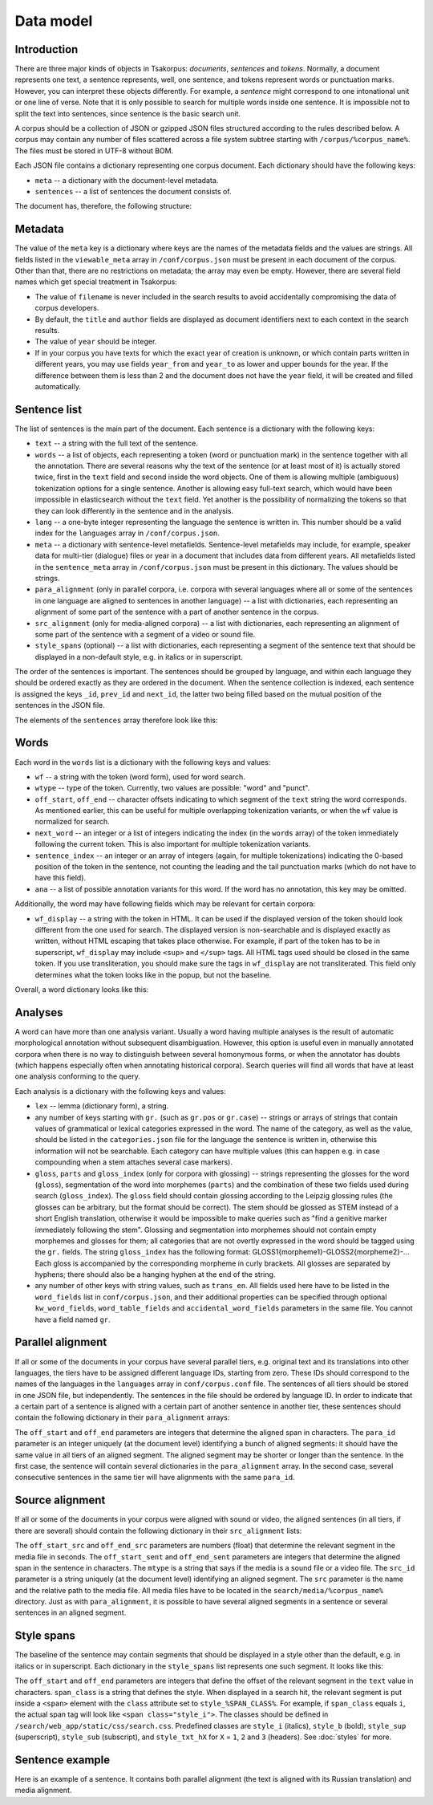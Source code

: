 Data model
==========

Introduction
------------

There are three major kinds of objects in Tsakorpus: *documents*, *sentences* and *tokens*. Normally, a document represents one text, a sentence represents, well, one sentence, and tokens represent words or punctuation marks. However, you can interpret these objects differently. For example, a *sentence* might correspond to one intonational unit or one line of verse. Note that it is only possible to search for multiple words inside one sentence. It is impossible not to split the text into sentences, since sentence is the basic search unit.

A corpus should be a collection of JSON or gzipped JSON files structured according to the rules described below. A corpus may contain any number of files scattered across a file system subtree starting with ``/corpus/%corpus_name%``. The files must be stored in UTF-8 without BOM.

Each JSON file contains a dictionary representing one corpus document. Each dictionary should have the following keys:

- ``meta`` -- a dictionary with the document-level metadata.
- ``sentences`` -- a list of sentences the document consists of.

The document has, therefore, the following structure:

.. code-block:: javascript
  :linenos:

  {
    "meta": {...},
    "sentences": [...]
  }

Metadata
--------

The value of the ``meta`` key is a dictionary where keys are the names of the metadata fields and the values are strings. All fields listed in the ``viewable_meta`` array in ``/conf/corpus.json`` must be present in each document of the corpus. Other than that, there are no restrictions on metadata; the array may even be empty. However, there are several field names which get special treatment in Tsakorpus:

- The value of ``filename`` is never included in the search results to avoid accidentally compromising the data of corpus developers.
- By default, the ``title`` and ``author`` fields are displayed as document identifiers next to each context in the search results.
- The value of ``year`` should be integer.
- If in your corpus you have texts for which the exact year of creation is unknown, or which contain parts written in different years, you may use fields ``year_from`` and ``year_to`` as lower and upper bounds for the year. If the difference between them is less than 2 and the document does not have the ``year`` field, it will be created and filled automatically.

Sentence list
-------------

The list of sentences is the main part of the document. Each sentence is a dictionary with the following keys:

- ``text`` -- a string with the full text of the sentence.
- ``words`` -- a list of objects, each representing a token (word or punctuation mark) in the sentence together with all the annotation. There are several reasons why the text of the sentence (or at least most of it) is actually stored twice, first in the ``text`` field and second inside the word objects. One of them is allowing multiple (ambiguous) tokenization options for a single sentence. Another is allowing easy full-text search, which would have been impossible in elasticsearch without the ``text`` field. Yet another is the possibility of normalizing the tokens so that they can look differently in the sentence and in the analysis.
- ``lang`` -- a one-byte integer representing the language the sentence is written in. This number should be a valid index for the ``languages`` array in ``/conf/corpus.json``.
- ``meta`` -- a dictionary with sentence-level metafields. Sentence-level metafields may include, for example, speaker data for multi-tier (dialogue) files or year in a document that includes data from different years. All metafields listed in the ``sentence_meta`` array in ``/conf/corpus.json`` must be present in this dictionary. The values should be strings.
- ``para_alignment`` (only in parallel corpora, i.e. corpora with several languages where all or some of the sentences in one language are aligned to sentences in another language) -- a list with dictionaries, each representing an alignment of some part of the sentence with a part of another sentence in the corpus.
- ``src_alignment`` (only for media-aligned corpora) -- a list with dictionaries, each representing an alignment of some part of the sentence with a segment of a video or sound file.
- ``style_spans`` (optional) -- a list with dictionaries, each representing a segment of the sentence text that should be displayed in a non-default style, e.g. in italics or in superscript.

The order of the sentences is important. The sentences should be grouped by language, and within each language they should be ordered exactly as they are ordered in the document. When the sentence collection is indexed, each sentence is assigned the keys ``_id``, ``prev_id`` and ``next_id``, the latter two being filled based on the mutual position of the sentences in the JSON file.

The elements of the ``sentences`` array therefore look like this:

.. code-block:: javascript
  :linenos:

  {
    "text": "...",
    "words": [...],
    "lang": ...,
    "meta": {...},
    "para_alignment": [...],
    "src_alignment": [...],
    "style_spans": [...]
  }

Words
-----

Each word in the ``words`` list is a dictionary with the following keys and values:

- ``wf`` -- a string with the token (word form), used for word search.
- ``wtype`` -- type of the token. Currently, two values are possible: "word" and "punct".
- ``off_start``, ``off_end`` -- character offsets indicating to which segment of the ``text`` string the word corresponds. As mentioned earlier, this can be useful for multiple overlapping tokenization variants, or when the ``wf`` value is normalized for search.
- ``next_word`` -- an integer or a list of integers indicating the index (in the ``words`` array) of the token immediately following the current token. This is also important for multiple tokenization variants.
- ``sentence_index`` -- an integer or an array of integers (again, for multiple tokenizations) indicating the 0-based position of the token in the sentence, not counting the leading and the tail punctuation marks (which do not have to have this field).
- ``ana`` -- a list of possible annotation variants for this word. If the word has no annotation, this key may be omitted.

Additionally, the word may have following fields which may be relevant for certain corpora:

- ``wf_display`` -- a string with the token in HTML. It can be used if the displayed version of the token should look different from the one used for search. The displayed version is non-searchable and is displayed exactly as written, without HTML escaping that takes place otherwise. For example, if part of the token has to be in superscript, ``wf_display`` may include ``<sup>`` and ``</sup>`` tags. All HTML tags used should be closed in the same token. If you use transliteration, you should make sure the tags in ``wf_display`` are not transliterated. This field only determines what the token looks like in the popup, but not the baseline.

Overall, a word dictionary looks like this:

.. code-block:: javascript
  :linenos:

  {
    "wf": "...",
    "wf_display": "...",   // optional
    "wtype": "word|punct",
    "off_start": ...,
    "off_end": ...,
    "next_word": ...,
    "sentence_index": ...,
    "ana": [...]           // optional
  }


Analyses
--------

A word can have more than one analysis variant. Usually a word having multiple analyses is the result of automatic morphological annotation without subsequent disambiguation. However, this option is useful even in manually annotated corpora when there is no way to distinguish between several homonymous forms, or when the annotator has doubts (which happens especially often when annotating historical corpora). Search queries will find all words that have at least one analysis conforming to the query.

Each analysis is a dictionary with the following keys and values:

- ``lex`` -- lemma (dictionary form), a string.
- any number of keys starting with ``gr.`` (such as ``gr.pos`` or ``gr.case``) -- strings or arrays of strings that contain values of grammatical or lexical categories expressed in the word. The name of the category, as well as the value, should be listed in the ``categories.json`` file for the language the sentence is written in, otherwise this information will not be searchable. Each category can have multiple values (this can happen e.g. in case compounding when a stem attaches several case markers).
- ``gloss``, ``parts`` and ``gloss_index`` (only for corpora with glossing) -- strings representing the glosses for the word (``gloss``), segmentation of the word into morphemes (``parts``) and the combination of these two fields used during search (``gloss_index``). The ``gloss`` field should contain glossing according to the Leipzig glossing rules (the glosses can be arbitrary, but the format should be correct). The stem should be glossed as STEM instead of a short English translation, otherwise it would be impossible to make queries such as "find a genitive marker immediately following the stem". Glossing and segmentation into morphemes should not contain empty morphemes and glosses for them; all categories that are not overtly expressed in the word should be tagged using the ``gr.`` fields. The string ``gloss_index`` has the following format: GLOSS1{morpheme1}-GLOSS2{morpheme2}-... Each gloss is accompanied by the corresponding morpheme in curly brackets. All glosses are separated by hyphens; there should also be a hanging hyphen at the end of the string.
- any number of other keys with string values, such as ``trans_en``. All fields used here have to be listed in the ``word_fields`` list in ``conf/corpus.json``, and their additional properties can be specified through optional ``kw_word_fields``, ``word_table_fields`` and ``accidental_word_fields`` parameters in the same file. You cannot have a field named ``gr``.

Parallel alignment
------------------

If all or some of the documents in your corpus have several parallel tiers, e.g. original text and its translations into other languages, the tiers have to be assigned different language IDs, starting from zero. These IDs should correspond to the names of the languages in the ``languages`` array in ``conf/corpus.conf`` file. The sentences of all tiers should be stored in one JSON file, but independently. The sentences in the file should be ordered by language ID. In order to indicate that a certain part of a sentence is aligned with a certain part of another sentence in another tier, these sentences should contain the following dictionary in their ``para_alignment`` arrays:

.. code-block:: javascript
  :linenos:

  {
    "off_start": ...,
    "off_end": ...,
    "para_id": ...
  }

The ``off_start`` and ``off_end`` parameters are integers that determine the aligned span in characters. The ``para_id`` parameter is an integer uniquely (at the document level) identifying a bunch of aligned segments: it should have the same value in all tiers of an aligned segment. The aligned segment may be shorter or longer than the sentence. In the first case, the sentence will contain several dictionaries in the ``para_alignment`` array. In the second case, several consecutive sentences in the same tier will have alignments with the same ``para_id``.


Source alignment
----------------

If all or some of the documents in your corpus were aligned with sound or video, the aligned sentences (in all tiers, if there are several) should contain the following dictionary in their ``src_alignment`` lists:

.. code-block:: javascript
  :linenos:

  {
    "off_start_src": ...,
    "off_end_src": ...,
    "off_start_sent": ...,
    "off_end_sent": ...,
    "mtype": "audio|video",
    "src_id": "...",
    "src": "..."
  }


The ``off_start_src`` and ``off_end_src`` parameters are numbers (float) that determine the relevant segment in the media file in seconds. The ``off_start_sent`` and ``off_end_sent`` parameters are integers that determine the aligned span in the sentence in characters. The ``mtype`` is a string that says if the media is a sound file or a video file. The ``src_id`` parameter is a string uniquely (at the document level) identifying an aligned segment. The ``src`` parameter is the name and the relative path to the media file. All media files have to be located in the ``search/media/%corpus_name%`` directory. Just as with ``para_alignment``, it is possible to have several aligned segments in a sentence or several sentences in an aligned segment.


Style spans
-----------

The baseline of the sentence may contain segments that should be displayed in a style other than the default, e.g. in italics or in superscript. Each dictionary in the ``style_spans`` list represents one such segment. It looks like this:

.. code-block:: javascript
  :linenos:

  {
    "off_start": ...,
    "off_end": ...,
    "span_class": "..."
  }

The ``off_start`` and ``off_end`` parameters are integers that define the offset of the relevant segment in the ``text`` value in characters. ``span_class`` is a string that defines the style. When displayed in a search hit, the relevant segment is put inside a ``<span>`` element with the ``class`` attribute set to ``style_%SPAN_CLASS%``. For example, if ``span_class`` equals ``i``, the actual span tag will look like ``<span class="style_i">``. The classes should be defined in ``/search/web_app/static/css/search.css``. Predefined classes are ``style_i`` (italics), ``style_b`` (bold), ``style_sup`` (superscript), ``style_sub`` (subscript), and ``style_txt_hX`` for ``X`` = ``1``, ``2`` and ``3`` (headers). See :doc:`styles` for more.


Sentence example
----------------

Here is an example of a sentence. It contains both parallel alignment (the text is aligned with its Russian translation) and media alignment.

.. code-block:: javascript
  :linenos:

  {
    "text": "[нрзб] tačʼe taos.",
    "words": [
      {
        "wf": "[",
        "wtype": "punct",
        "off_start": 0,
        "off_end": 1,
        "next_word": 1
      },
      {
        "wf": "нрзб",
        "wtype": "word",
        "off_start": 1,
        "off_end": 5,
        "next_word": 2,
        "sentence_index": 0
      },
      {
        "wf": "]",
        "wtype": "punct",
        "off_start": 5,
        "off_end": 6,
        "next_word": 3,
        "sentence_index": 1
      },
      {
        "wf": "tačʼe",
        "wtype": "word",
        "off_start": 7,
        "off_end": 12,
        "next_word": 4,
        "sentence_index": 2,
        "ana": [
          {
            "lex": "tačʼe",
            "gr.pos": "PRO",
            "gr.number": "sg",
            "gr.case": "nom",
            "parts": "tačʼe",
            "gloss": "STEM",
            "gloss_index": "STEM{tačʼe}-",
            "trans_ru": "такой"
          }
        ]
      },
      {
        "wf": "taos",
        "wtype": "word",
        "off_start": 13,
        "off_end": 17,
        "next_word": 5,
        "sentence_index": 3,
        "ana": [
          {
            "lex": "ta",
            "gr.pos": "PRO",
            "gr.proType": "pers",
            "gr.number": "pl",
            "gr.case": "nom",
            "parts": "ta-os",
            "gloss": "STEM-PL",
            "gloss_index": "STEM{ta}-PL{os}-",
            "trans_ru": "он, она"
          }
        ]
      },
      {
        "wf": ".",
        "wtype": "punct",
        "off_start": 17,
        "off_end": 18,
        "next_word": 6
      }
    ],
    "lang": 0,
    "meta": {
      "speaker": "AP",
	  "gender": "M",
      "year": "2017"
    },
    "para_alignment": [
      {
        "off_start": 0,
        "off_end": 18,
        "para_id": 616
      }
    ],
    "src_alignment": [
      {
        "off_start_src": "0.05",
        "off_end_src": "1.3",
        "off_start_sent": 0,
        "off_end_sent": 18,
        "mtype": "audio",
        "src_id": "50_1300",
        "src": "AP_AS_2017.01.06_words_YZ_training-0-0.mp4"
      }
    ]
  }
